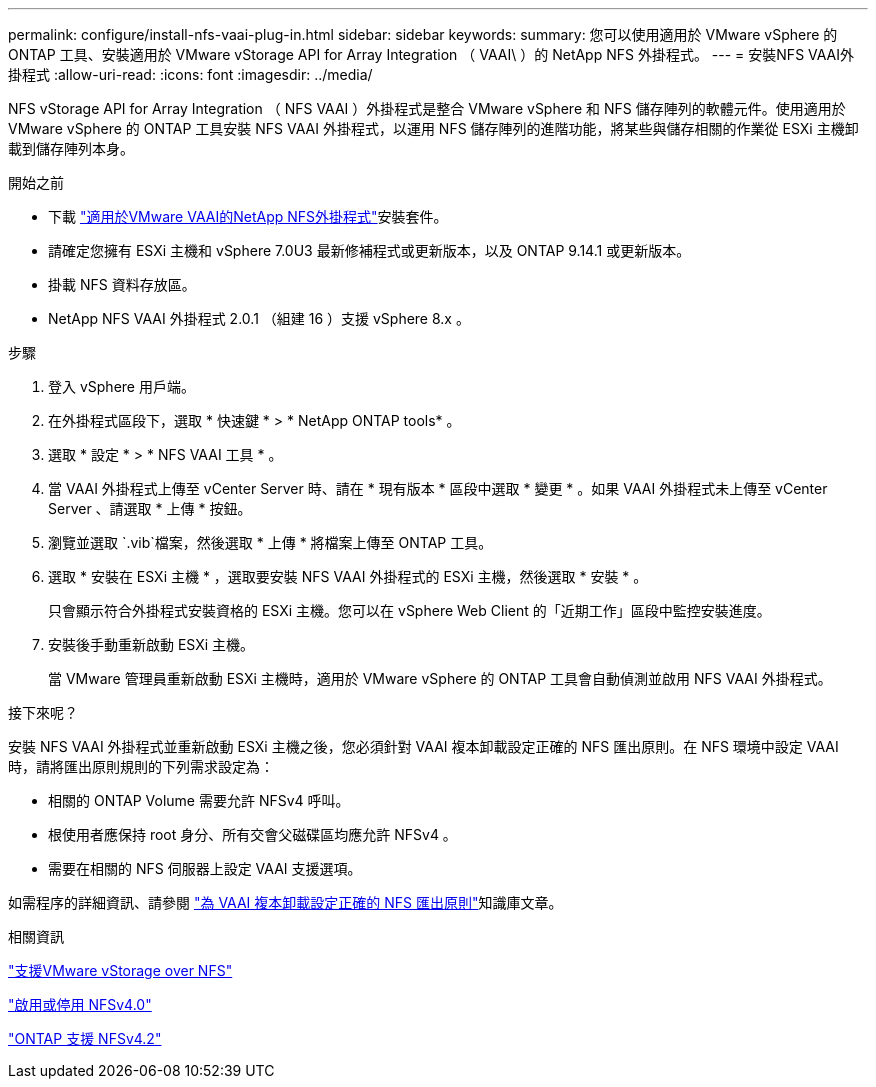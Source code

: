 ---
permalink: configure/install-nfs-vaai-plug-in.html 
sidebar: sidebar 
keywords:  
summary: 您可以使用適用於 VMware vSphere 的 ONTAP 工具、安裝適用於 VMware vStorage API for Array Integration （ VAAI\ ）的 NetApp NFS 外掛程式。 
---
= 安裝NFS VAAI外掛程式
:allow-uri-read: 
:icons: font
:imagesdir: ../media/


[role="lead"]
NFS vStorage API for Array Integration （ NFS VAAI ）外掛程式是整合 VMware vSphere 和 NFS 儲存陣列的軟體元件。使用適用於 VMware vSphere 的 ONTAP 工具安裝 NFS VAAI 外掛程式，以運用 NFS 儲存陣列的進階功能，將某些與儲存相關的作業從 ESXi 主機卸載到儲存陣列本身。

.開始之前
* 下載 https://mysupport.netapp.com/site/products/all/details/nfsplugin-vmware-vaai/downloads-tab["適用於VMware VAAI的NetApp NFS外掛程式"]安裝套件。
* 請確定您擁有 ESXi 主機和 vSphere 7.0U3 最新修補程式或更新版本，以及 ONTAP 9.14.1 或更新版本。
* 掛載 NFS 資料存放區。
* NetApp NFS VAAI 外掛程式 2.0.1 （組建 16 ）支援 vSphere 8.x 。


.步驟
. 登入 vSphere 用戶端。
. 在外掛程式區段下，選取 * 快速鍵 * > * NetApp ONTAP tools* 。
. 選取 * 設定 * > * NFS VAAI 工具 * 。
. 當 VAAI 外掛程式上傳至 vCenter Server 時、請在 * 現有版本 * 區段中選取 * 變更 * 。如果 VAAI 外掛程式未上傳至 vCenter Server 、請選取 * 上傳 * 按鈕。
. 瀏覽並選取 `.vib`檔案，然後選取 * 上傳 * 將檔案上傳至 ONTAP 工具。
. 選取 * 安裝在 ESXi 主機 * ，選取要安裝 NFS VAAI 外掛程式的 ESXi 主機，然後選取 * 安裝 * 。
+
只會顯示符合外掛程式安裝資格的 ESXi 主機。您可以在 vSphere Web Client 的「近期工作」區段中監控安裝進度。

. 安裝後手動重新啟動 ESXi 主機。
+
當 VMware 管理員重新啟動 ESXi 主機時，適用於 VMware vSphere 的 ONTAP 工具會自動偵測並啟用 NFS VAAI 外掛程式。



.接下來呢？
安裝 NFS VAAI 外掛程式並重新啟動 ESXi 主機之後，您必須針對 VAAI 複本卸載設定正確的 NFS 匯出原則。在 NFS 環境中設定 VAAI 時，請將匯出原則規則的下列需求設定為：

* 相關的 ONTAP Volume 需要允許 NFSv4 呼叫。
* 根使用者應保持 root 身分、所有交會父磁碟區均應允許 NFSv4 。
* 需要在相關的 NFS 伺服器上設定 VAAI 支援選項。


如需程序的詳細資訊、請參閱 https://kb.netapp.com/on-prem/ontap/DM/VAAI/VAAI-KBs/Configure_the_correct_NFS_export_policies_for_VAAI_copy_offload["為 VAAI 複本卸載設定正確的 NFS 匯出原則"]知識庫文章。

.相關資訊
https://docs.netapp.com/us-en/ontap/nfs-admin/support-vmware-vstorage-over-nfs-concept.html["支援VMware vStorage over NFS"]

https://docs.netapp.com/us-en/ontap/nfs-admin/enable-disable-nfsv40-task.html["啟用或停用 NFSv4.0"]

https://docs.netapp.com/us-en/ontap/nfs-admin/ontap-support-nfsv42-concept.html#nfs-v4-2-security-labels["ONTAP 支援 NFSv4.2"]
